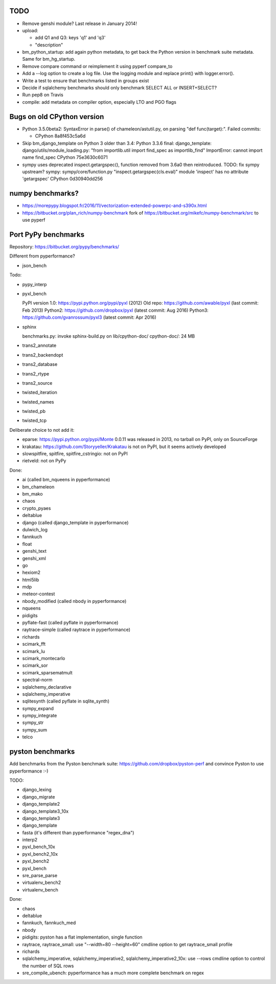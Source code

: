 TODO
====

* Remove genshi module? Last release in January 2014!
* upload:

  - add Q1 and Q3: keys 'q1' and 'q3'
  - "description"

* bm_python_startup: add again python metadata, to get back the Python version
  in benchmark suite metadata. Same for bm_hg_startup.
* Remove compare command or reimplement it using pyperf compare_to
* Add a --log option to create a log file. Use the logging module
  and replace print() with logger.error().
* Write a test to ensure that benchmarks listed in groups exist
* Decide if sqlalchemy benchmarks should only benchmark SELECT ALL
  or INSERT+SELECT?
* Run pep8 on Travis
* compile: add metadata on compiler option, especially LTO and PGO flags


Bugs on old CPython version
===========================

* Python 3.5.0beta2: SyntaxError in parse() of chameleon/astutil.py,
  on parsing "def func(target):". Failed commits:

  * CPython 8a8f453c5a6d

* Skip bm_django_template on Python 3 older than 3.4:
  Python 3.3.6 final: django_template: django/utils/module_loading.py:
  "from importlib.util import find_spec as importlib_find"
  ImportError: cannot import name find_spec
  CPython 75e3630c6071

* sympy uses deprecated inspect.getargspec(), function removed from 3.6a0 then
  reintroduced. TODO: fix sympy upstream?
  sympy: sympy/core/function.py
  "inspect.getargspec(cls.eval)"
  module 'inspect' has no attribute 'getargspec'
  CPython 0d30940dd256


numpy benchmarks?
=================

* https://morepypy.blogspot.fr/2016/11/vectorization-extended-powerpc-and-s390x.html
* https://bitbucket.org/plan_rich/numpy-benchmark
  fork of https://bitbucket.org/mikefc/numpy-benchmark/src to use pyperf


Port PyPy benchmarks
====================

Repository: https://bitbucket.org/pypy/benchmarks/

Different from pyperformance?

* json_bench

Todo:

* pypy_interp
* pyxl_bench

  PyPI version 1.0: https://pypi.python.org/pypi/pyxl (2012)
  Old repo: https://github.com/awable/pyxl (last commit: Feb 2013)
  Python2: https://github.com/dropbox/pyxl (latest commit: Aug 2016)
  Python3: https://github.com/gvanrossum/pyxl3 (latest commit: Apr 2016)

* sphinx

  benchmarks.py: invoke sphinx-build.py on lib/cpython-doc/
  cpython-doc/: 24 MB

* trans2_annotate
* trans2_backendopt
* trans2_database
* trans2_rtype
* trans2_source
* twisted_iteration
* twisted_names
* twisted_pb
* twisted_tcp

Deliberate choice to not add it:

* eparse: https://pypi.python.org/pypi/Monte 0.0.11 was released in 2013,
  no tarball on PyPI, only on SourceForge
* krakatau: https://github.com/Storyyeller/Krakatau is not on PyPI, but it
  seems actively developed
* slowspitfire, spitfire, spitfire_cstringio: not on PyPI
* rietveld: not on PyPy

Done:

* ai (called bm_nqueens in pyperformance)
* bm_chameleon
* bm_mako
* chaos
* crypto_pyaes
* deltablue
* django (called django_template in pyperformance)
* dulwich_log
* fannkuch
* float
* genshi_text
* genshi_xml
* go
* hexiom2
* html5lib
* mdp
* meteor-contest
* nbody_modified (called nbody in pyperformance)
* nqueens
* pidigits
* pyflate-fast (called pyflate in pyperformance)
* raytrace-simple (called raytrace in pyperformance)
* richards
* scimark_fft
* scimark_lu
* scimark_montecarlo
* scimark_sor
* scimark_sparsematmult
* spectral-norm
* sqlalchemy_declarative
* sqlalchemy_imperative
* sqlitesynth (called pyflate in sqlite_synth)
* sympy_expand
* sympy_integrate
* sympy_str
* sympy_sum
* telco


pyston benchmarks
=================

Add benchmarks from the Pyston benchmark suite:
https://github.com/dropbox/pyston-perf
and convince Pyston to use pyperformance :-)

TODO:

- django_lexing
- django_migrate
- django_template2
- django_template3_10x
- django_template3
- django_template
- fasta (it's different than pyperformance "regex_dna")
- interp2
- pyxl_bench_10x
- pyxl_bench2_10x
- pyxl_bench2
- pyxl_bench
- sre_parse_parse
- virtualenv_bench2
- virtualenv_bench

Done:

- chaos
- deltablue
- fannkuch, fannkuch_med
- nbody
- pidigits: pyston has a flat implementation, single function
- raytrace, raytrace_small: use "--width=80 --height=60" cmdline option to get
  raytrace_small profile
- richards
- sqlalchemy_imperative, sqlalchemy_imperative2, sqlalchemy_imperative2_10x:
  use --rows cmdline option to control the number of SQL rows
- sre_compile_ubench: pyperformance has a much more complete benchmark on regex
